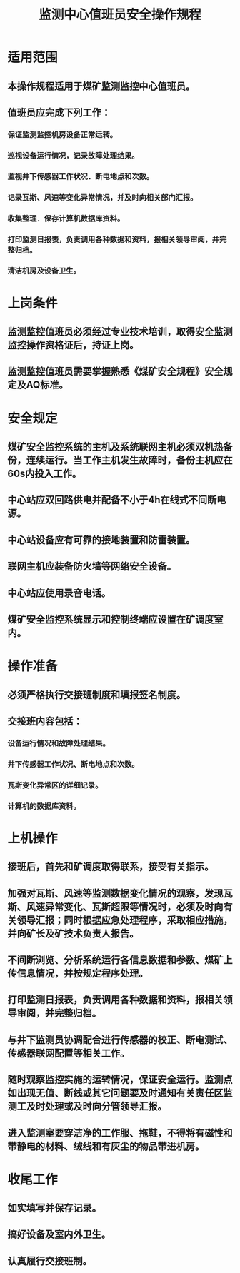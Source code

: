 :PROPERTIES:
:ID:       6a4bf0e7-b861-4ebd-8621-4699f6c17b8e
:END:
#+title: 监测中心值班员安全操作规程
* 适用范围
** 本操作规程适用于煤矿监测监控中心值班员。
** 值班员应完成下列工作：
*** 保证监测监控机房设备正常运转。
*** 巡视设备运行情况，记录故障处理结果。
*** 监视井下传感器工作状况．断电地点和次数。
*** 记录瓦斯、风速等变化异常情况，并及时向相关部门汇报。
*** 收集整理．保存计算机数据库资料。
*** 打印监测日报表，负责调用各种数据和资料，报相关领导审阅，并完整归档。
*** 清洁机房及设备卫生。
* 上岗条件
** 监测监控值班员必须经过专业技术培训，取得安全监测监控操作资格证后，持证上岗。
** 监测监控值班员需要掌握熟悉《煤矿安全规程》安全规定及AQ标准。
* 安全规定
** 煤矿安全监控系统的主机及系统联网主机必须双机热备份，连续运行。当工作主机发生故障时，备份主机应在60s内投入工作。
** 中心站应双回路供电并配备不小于4h在线式不间断电源。
** 中心站设备应有可靠的接地装置和防雷装置。
** 联网主机应装备防火墙等网络安全设备。
** 中心站应使用录音电话。
** 煤矿安全监控系统显示和控制终端应设置在矿调度室内。
* 操作准备
** 必须严格执行交接班制度和填报签名制度。
** 交接班内容包括：
*** 设备运行情况和故障处理结果。
*** 井下传感器工作状况、断电地点和次数。
*** 瓦斯变化异常区的详细记录。
*** 计算机的数据库资料。
* 上机操作
** 接班后，首先和矿调度取得联系，接受有关指示。
** 加强对瓦斯、风速等监测数据变化情况的观察，发现瓦斯、风速异常变化、瓦斯超限等情况时，必须及时向有关领导汇报；同时根据应急处理程序，采取相应措施，并向矿长及矿技术负责人报告。
** 不间断浏览、分析系统运行各信息数据和参数、煤矿上传信息情况，并按规定程序处理。
** 打印监测日报表，负责调用各种数据和资料，报相关领导审阅，并完整归档。
** 与井下监测员协调配合进行传感器的校正、断电测试、传感器联网配置等相关工作。
** 随时观察监控实施的运转情况，保证安全运行。监测点如出现无值、断线或其它问题要及时通知有关责任区监测工及时处理或及时向分管领导汇报。
** 进入监测室要穿洁净的工作服、拖鞋，不得将有磁性和带静电的材料、绒线和有灰尘的物品带进机房。
* 收尾工作
** 如实填写并保存记录。
** 搞好设备及室内外卫生。
** 认真履行交接班制。
